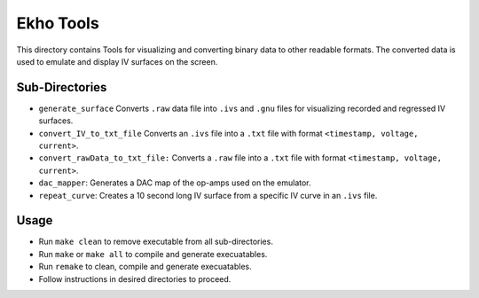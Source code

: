 Ekho Tools
==========

This directory contains Tools for visualizing and converting binary data to other readable formats. The converted data is used to emulate and display IV surfaces on the screen.

Sub-Directories
---------------

- ``generate_surface`` Converts ``.raw`` data file into ``.ivs`` and ``.gnu`` files for visualizing recorded and regressed IV surfaces.
- ``convert_IV_to_txt_file`` Converts an ``.ivs`` file into a ``.txt`` file with format ``<timestamp, voltage, current>``.
- ``convert_rawData_to_txt_file:`` Converts a ``.raw`` file into a ``.txt`` file with format ``<timestamp, voltage, current>``.
- ``dac_mapper``: Generates a DAC map of the op-amps used on the emulator. 
- ``repeat_curve``: Creates a 10 second long IV surface from a specific IV curve in an ``.ivs`` file.

Usage
-----

- Run ``make clean`` to remove executable from all sub-directories.
- Run ``make`` or ``make all`` to compile and generate execuatables.
- Run ``remake`` to clean, compile and generate execuatables.
- Follow instructions in desired directories to proceed.

